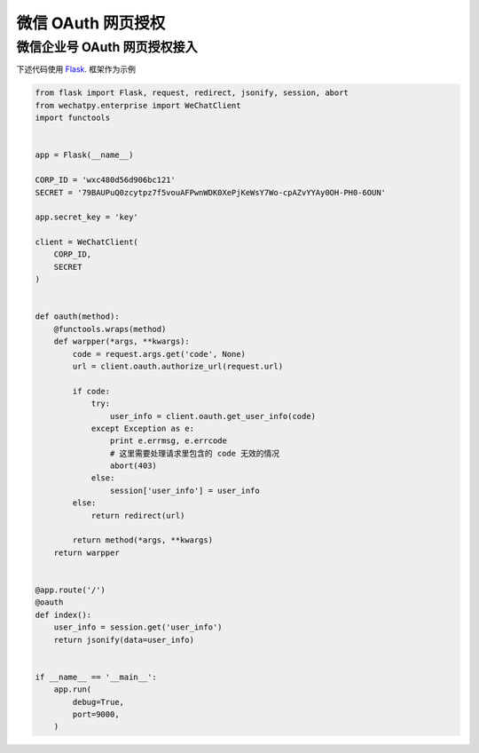 .. _oauth:

微信 OAuth 网页授权
=========================

微信企业号 OAuth 网页授权接入
-------------------------

下述代码使用 Flask_. 框架作为示例

.. _Flask: http://flask.pocoo.org

.. code-block:: python

    from flask import Flask, request, redirect, jsonify, session, abort
    from wechatpy.enterprise import WeChatClient
    import functools


    app = Flask(__name__)

    CORP_ID = 'wxc480d56d906bc121'
    SECRET = '79BAUPuQ0zcytpz7f5vouAFPwnWDK0XePjKeWsY7Wo-cpAZvYYAy0OH-PH0-6OUN'

    app.secret_key = 'key'

    client = WeChatClient(
        CORP_ID,
        SECRET
    )


    def oauth(method):
        @functools.wraps(method)
        def warpper(*args, **kwargs):
            code = request.args.get('code', None)
            url = client.oauth.authorize_url(request.url)

            if code:
                try:
                    user_info = client.oauth.get_user_info(code)
                except Exception as e:
                    print e.errmsg, e.errcode
                    # 这里需要处理请求里包含的 code 无效的情况
                    abort(403)
                else:
                    session['user_info'] = user_info
            else:
                return redirect(url)

            return method(*args, **kwargs)
        return warpper


    @app.route('/')
    @oauth
    def index():
        user_info = session.get('user_info')
        return jsonify(data=user_info)


    if __name__ == '__main__':
        app.run(
            debug=True,
            port=9000,
        )
